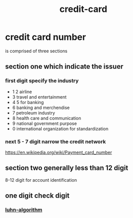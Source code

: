 :PROPERTIES:
:ID:       1c8e448a-0109-4b36-a8fc-e6c911eac1e3
:END:
#+title: credit-card

* credit card number
is comprised of three sections
** section one which indicate the issuer
*** first digit specify the industry
   - 1 2 airline
   - 3 travel and entertainment 
   - 4 5 for banking
   - 6 banking and merchendise
   - 7 petroleum industry
   - 8 health care and communication
   - 9 national government purpose
   - 0 international organization for standardization
*** next 5 - 7 digit narrow the credit network
https://en.wikipedia.org/wiki/Payment_card_number
** section two generally less than 12 digit
8-12 digit for account identification
** one digit check digit
*** [[id:5c5b0156-7840-4ee1-9d02-20cb8d91bc41][luhn-algorithm]]
